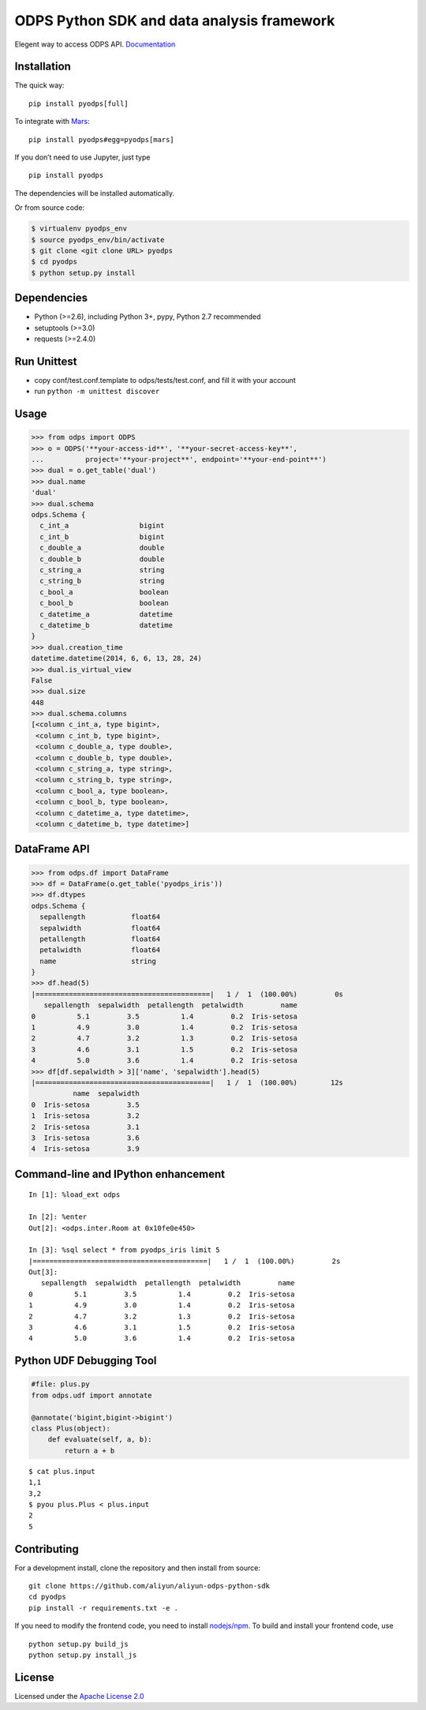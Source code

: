 ODPS Python SDK and data analysis framework
===========================================

|PyPI version| |Docs| |License| |Implementation|


Elegent way to access ODPS API.
`Documentation <http://pyodps.readthedocs.org/>`__

Installation
------------

The quick way:

::

   pip install pyodps[full]

To integrate with `Mars <https://docs.pymars.org/en/latest/>`__:

::

   pip install pyodps#egg=pyodps[mars]

If you don’t need to use Jupyter, just type

::

   pip install pyodps

The dependencies will be installed automatically.

Or from source code:

.. code:: shell

   $ virtualenv pyodps_env
   $ source pyodps_env/bin/activate
   $ git clone <git clone URL> pyodps
   $ cd pyodps
   $ python setup.py install

Dependencies
------------

-  Python (>=2.6), including Python 3+, pypy, Python 2.7 recommended
-  setuptools (>=3.0)
-  requests (>=2.4.0)

Run Unittest
------------

-  copy conf/test.conf.template to odps/tests/test.conf, and fill it
   with your account
-  run ``python -m unittest discover``

Usage
-----

.. code:: python

   >>> from odps import ODPS
   >>> o = ODPS('**your-access-id**', '**your-secret-access-key**',
   ...          project='**your-project**', endpoint='**your-end-point**')
   >>> dual = o.get_table('dual')
   >>> dual.name
   'dual'
   >>> dual.schema
   odps.Schema {
     c_int_a                 bigint
     c_int_b                 bigint
     c_double_a              double
     c_double_b              double
     c_string_a              string
     c_string_b              string
     c_bool_a                boolean
     c_bool_b                boolean
     c_datetime_a            datetime
     c_datetime_b            datetime
   }
   >>> dual.creation_time
   datetime.datetime(2014, 6, 6, 13, 28, 24)
   >>> dual.is_virtual_view
   False
   >>> dual.size
   448
   >>> dual.schema.columns
   [<column c_int_a, type bigint>,
    <column c_int_b, type bigint>,
    <column c_double_a, type double>,
    <column c_double_b, type double>,
    <column c_string_a, type string>,
    <column c_string_b, type string>,
    <column c_bool_a, type boolean>,
    <column c_bool_b, type boolean>,
    <column c_datetime_a, type datetime>,
    <column c_datetime_b, type datetime>]

DataFrame API
-------------

.. code:: python

   >>> from odps.df import DataFrame
   >>> df = DataFrame(o.get_table('pyodps_iris'))
   >>> df.dtypes
   odps.Schema {
     sepallength           float64
     sepalwidth            float64
     petallength           float64
     petalwidth            float64
     name                  string
   }
   >>> df.head(5)
   |==========================================|   1 /  1  (100.00%)         0s
      sepallength  sepalwidth  petallength  petalwidth         name
   0          5.1         3.5          1.4         0.2  Iris-setosa
   1          4.9         3.0          1.4         0.2  Iris-setosa
   2          4.7         3.2          1.3         0.2  Iris-setosa
   3          4.6         3.1          1.5         0.2  Iris-setosa
   4          5.0         3.6          1.4         0.2  Iris-setosa
   >>> df[df.sepalwidth > 3]['name', 'sepalwidth'].head(5)
   |==========================================|   1 /  1  (100.00%)        12s
             name  sepalwidth
   0  Iris-setosa         3.5
   1  Iris-setosa         3.2
   2  Iris-setosa         3.1
   3  Iris-setosa         3.6
   4  Iris-setosa         3.9

Command-line and IPython enhancement
------------------------------------

::

   In [1]: %load_ext odps

   In [2]: %enter
   Out[2]: <odps.inter.Room at 0x10fe0e450>

   In [3]: %sql select * from pyodps_iris limit 5
   |==========================================|   1 /  1  (100.00%)         2s
   Out[3]:
      sepallength  sepalwidth  petallength  petalwidth         name
   0          5.1         3.5          1.4         0.2  Iris-setosa
   1          4.9         3.0          1.4         0.2  Iris-setosa
   2          4.7         3.2          1.3         0.2  Iris-setosa
   3          4.6         3.1          1.5         0.2  Iris-setosa
   4          5.0         3.6          1.4         0.2  Iris-setosa

Python UDF Debugging Tool
-------------------------

.. code:: python

   #file: plus.py
   from odps.udf import annotate

   @annotate('bigint,bigint->bigint')
   class Plus(object):
       def evaluate(self, a, b):
           return a + b

::

   $ cat plus.input
   1,1
   3,2
   $ pyou plus.Plus < plus.input
   2
   5

Contributing
------------

For a development install, clone the repository and then install from
source:

::

   git clone https://github.com/aliyun/aliyun-odps-python-sdk
   cd pyodps
   pip install -r requirements.txt -e .

If you need to modify the frontend code, you need to install
`nodejs/npm <https://www.npmjs.com/>`__. To build and install your
frontend code, use

::

   python setup.py build_js
   python setup.py install_js

License
-------

Licensed under the `Apache License
2.0 <https://www.apache.org/licenses/LICENSE-2.0.html>`__

.. |PyPI version| image:: https://img.shields.io/pypi/v/pyodps.svg?style=flat-square
   :target: https://pypi.python.org/pypi/pyodps
.. |Docs| image:: https://img.shields.io/badge/docs-latest-brightgreen.svg?style=flat-square
   :target: http://pyodps.readthedocs.org/
.. |License| image:: https://img.shields.io/pypi/l/pyodps.svg?style=flat-square
   :target: https://github.com/aliyun/aliyun-odps-python-sdk/blob/master/License
.. |Implementation| image:: https://img.shields.io/pypi/implementation/pyodps.svg?style=flat-square